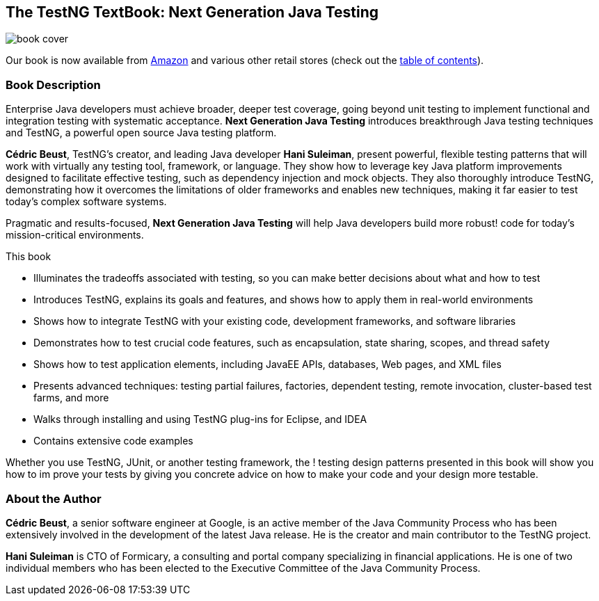 == The TestNG TextBook: Next Generation Java Testing

image::book-cover.jpg[]

Our book is now available from https://www.amazon.com/Next-Generation-Java-Testing-Advanced/dp/0321503104/ref=pd_bbs_sr_1/104-7105897-1187923?ie=UTF8&s=books&qid=1193417110&sr=8-1[Amazon] and various other retail stores (check out the xref:book-toc.adoc[table of contents]).

=== Book Description

Enterprise Java developers must achieve broader, deeper test coverage, going beyond unit testing to implement functional and integration testing with systematic acceptance. *Next Generation Java Testing* introduces breakthrough Java testing techniques and TestNG, a powerful open source Java testing platform.

*Cédric Beust*, TestNG's creator, and leading Java developer *Hani Suleiman*, present powerful, flexible testing patterns that will work with virtually any testing tool, framework, or language. They show how to leverage key Java platform improvements designed to facilitate effective testing, such as dependency injection and mock objects. They also thoroughly introduce TestNG, demonstrating how it overcomes the limitations of older frameworks and enables new techniques, making it far easier to test today's complex software systems.

Pragmatic and results-focused, *Next Generation Java Testing* will help Java developers build more robust! code for today's mission-critical environments.

This book

* Illuminates the tradeoffs associated with testing, so you can make better decisions about what and how to test
* Introduces TestNG, explains its goals and features, and shows how to apply them in real-world environments
* Shows how to integrate TestNG with your existing code, development frameworks, and software libraries
* Demonstrates how to test crucial code features, such as encapsulation, state sharing, scopes, and thread safety
* Shows how to test application elements, including JavaEE APIs, databases, Web pages, and XML files
* Presents advanced techniques: testing partial failures, factories, dependent testing, remote invocation, cluster-based test farms, and more
* Walks through installing and using TestNG plug-ins for Eclipse, and IDEA
* Contains extensive code examples

Whether you use TestNG, JUnit, or another testing framework, the ! testing design patterns presented in this book will show you how to im prove your tests by giving you concrete advice on how to make your code and your design more testable.


=== About the Author

*Cédric Beust*, a senior software engineer at Google, is an active member of the Java Community Process who has been extensively involved in the development of the latest Java release. He is the creator and main contributor to the TestNG project.

*Hani Suleiman* is CTO of Formicary, a consulting and portal company specializing in financial applications. He is one of two individual members who has been elected to the Executive Committee of the Java Community Process.